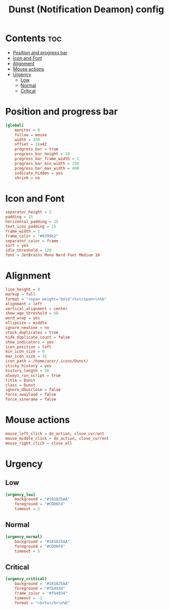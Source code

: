 #+title: Dunst (Notification Deamon) config
#+property: header-args :tangle dunstrc

* Contents :toc:
- [[#position-and-progress-bar][Position and progress bar]]
- [[#icon-and-font][Icon and Font]]
- [[#alignment][Alignment]]
- [[#mouse-actions][Mouse actions]]
- [[#urgency][Urgency]]
  - [[#low][Low]]
  - [[#normal][Normal]]
  - [[#critical][Critical]]

* Position and progress bar
#+begin_src conf
[global]
    monitor = 0
    follow = mouse
    width = 350
    offset = 16x42
    progress_bar = true
    progress_bar_height = 10
    progress_bar_frame_width = 1
    progress_bar_min_width = 150
    progress_bar_max_width = 400
    indicate_hidden = yes
    shrink = no
#+end_src

* Icon and Font
#+begin_src conf
    separator_height = 2
    padding = 15
    horizontal_padding = 15
    text_icon_padding = 15
    frame_width = 1
    frame_color = "#9399b2"
    separator_color = frame
    sort = yes
    idle_threshold = 120
    font = JetBrains Mono Nerd Font Medium 10
#+end_src

* Alignment
#+begin_src conf
    line_height = 0
    markup = full
    format = "<span weight='bold'>%s</span>\n%b"
    alignment = left
    vertical_alignment = center
    show_age_threshold = 60
    word_wrap = yes
    ellipsize = middle
    ignore_newline = no
    stack_duplicates = true
    hide_duplicate_count = false
    show_indicators = yes
    icon_position = left
    min_icon_size = 0
    max_icon_size = 32
    icon_path = /home/acer/.icons/Dunst/
    sticky_history = yes
    history_length = 20
    always_run_script = true
    title = Dunst
    class = Dunst
    ignore_dbusclose = false
    force_xwayland = false
    force_xinerama = false
#+end_src

* Mouse actions
#+begin_src conf
    mouse_left_click = do_action, close_current
    mouse_middle_click = do_action, close_current
    mouse_right_click = close_all
#+end_src

* Urgency
** Low
#+begin_src conf
[urgency_low]
    background = "#181825AA"
    foreground = "#CDD6F4"
    timeout = 5
#+end_src
** Normal
#+begin_src conf
[urgency_normal]
    background = "#181825AA"
    foreground = "#CDD6F4"
    timeout = 5
#+end_src
** Critical
#+begin_src conf
[urgency_critical]
    background = "#181825AA"
    foreground = "#fb4934"
    frame_color = "#fb4934"
    timeout = -1
    format = "<b>%s</b>\n%b"
#+end_src
